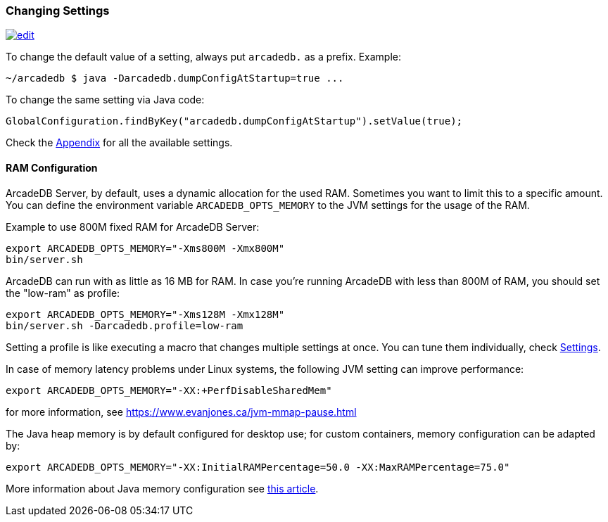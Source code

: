 [[Changing-Settings]]
=== Changing Settings
image:../images/edit.png[link="https://github.com/ArcadeData/arcadedb-docs/blob/main/src/main/asciidoc/server/settings.adoc" float="right"]

To change the default value of a setting, always put `arcadedb.` as a prefix. Example:

[source,shell]
----
~/arcadedb $ java -Darcadedb.dumpConfigAtStartup=true ...
----

To change the same setting via Java code:

[source,java]
----
GlobalConfiguration.findByKey("arcadedb.dumpConfigAtStartup").setValue(true);
----

Check the <<Settings,Appendix>> for all the available settings.

==== RAM Configuration

ArcadeDB Server, by default, uses a dynamic allocation for the used RAM. Sometimes you want to limit this to a specific amount. You can define the environment variable `ARCADEDB_OPTS_MEMORY` to the JVM settings for the usage of the RAM.

Example to use 800M fixed RAM for ArcadeDB Server:


[source,shell]
----
export ARCADEDB_OPTS_MEMORY="-Xms800M -Xmx800M"
bin/server.sh
----

ArcadeDB can run with as little as 16 MB for RAM. In case you're running ArcadeDB with less than 800M of RAM, you should set the "low-ram" as profile:

[source,shell]
----
export ARCADEDB_OPTS_MEMORY="-Xms128M -Xmx128M"
bin/server.sh -Darcadedb.profile=low-ram
----

Setting a profile is like executing a macro that changes multiple settings at once. You can tune them individually, check <<Settings,Settings>>.

In case of memory latency problems under Linux systems, the following JVM setting can improve performance:

[source,shell]
----
export ARCADEDB_OPTS_MEMORY="-XX:+PerfDisableSharedMem"
----

for more information, see https://www.evanjones.ca/jvm-mmap-pause.html

The Java heap memory is by default configured for desktop use;
for custom containers, memory configuration can be adapted by:

[source,shell]
----
export ARCADEDB_OPTS_MEMORY="-XX:InitialRAMPercentage=50.0 -XX:MaxRAMPercentage=75.0"
----

More information about Java memory configuration see https://developers.redhat.com/articles/2022/04/19/java-17-whats-new-openjdks-container-awareness#[this article].